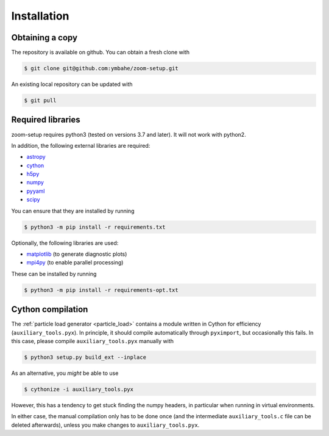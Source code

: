 .. _installation:

============
Installation
============

Obtaining a copy
----------------

The repository is available on github. You can obtain a fresh clone with

.. code-block:: bash

    $ git clone git@github.com:ymbahe/zoom-setup.git

An existing local repository can be updated with

.. code-block:: bash

    $ git pull


Required libraries
------------------

zoom-setup requires python3 (tested on versions 3.7 and later). It will not
work with python2.

In addition, the following external libraries are required:

* `astropy <https://www.astropy.org/>`_
* `cython <https://cython.org/>`_
* `h5py <https://www.h5py.org/>`_
* `numpy <https://numpy.org/>`_
* `pyyaml <https://pyyaml.org/>`_
* `scipy <https://scipy.org/>`_

You can ensure that they are installed by running

.. code-block:: bash

    $ python3 -m pip install -r requirements.txt

Optionally, the following libraries are used:

* `matplotlib <https://matplotlib.org/>`_ (to generate diagnostic plots)
* `mpi4py <https://mpi4py.readthedocs.io/en/stable/>`_
  (to enable parallel processing)

These can be installed by running

.. code-block:: bash

    $ python3 -m pip install -r requirements-opt.txt

Cython compilation
------------------

The :ref:`particle load generator <particle_load>` contains a module
written in Cython for efficiency (``auxiliary_tools.pyx``). In principle,
it should compile automatically through ``pyximport``, but occasionally
this fails. In this case, please compile ``auxiliary_tools.pyx`` manually
with

.. code-block:: bash

    $ python3 setup.py build_ext --inplace

As an alternative, you *might* be able to use

.. code-block:: bash

    $ cythonize -i auxiliary_tools.pyx

However, this has a tendency to get stuck finding the numpy headers, in
particular when running in virtual environments.

In either case, the manual compilation only has to be done once (and the
intermediate ``auxiliary_tools.c`` file can be deleted afterwards), unless
you make changes to ``auxiliary_tools.pyx``.
